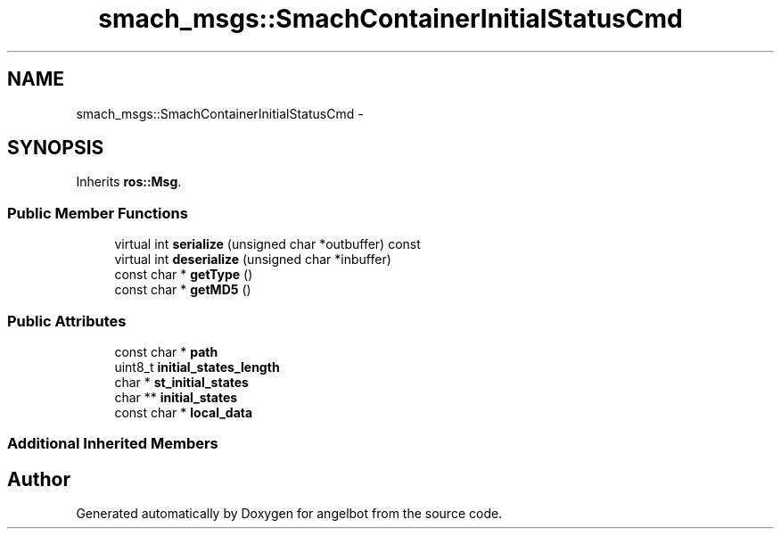 .TH "smach_msgs::SmachContainerInitialStatusCmd" 3 "Sat Jul 9 2016" "angelbot" \" -*- nroff -*-
.ad l
.nh
.SH NAME
smach_msgs::SmachContainerInitialStatusCmd \- 
.SH SYNOPSIS
.br
.PP
.PP
Inherits \fBros::Msg\fP\&.
.SS "Public Member Functions"

.in +1c
.ti -1c
.RI "virtual int \fBserialize\fP (unsigned char *outbuffer) const "
.br
.ti -1c
.RI "virtual int \fBdeserialize\fP (unsigned char *inbuffer)"
.br
.ti -1c
.RI "const char * \fBgetType\fP ()"
.br
.ti -1c
.RI "const char * \fBgetMD5\fP ()"
.br
.in -1c
.SS "Public Attributes"

.in +1c
.ti -1c
.RI "const char * \fBpath\fP"
.br
.ti -1c
.RI "uint8_t \fBinitial_states_length\fP"
.br
.ti -1c
.RI "char * \fBst_initial_states\fP"
.br
.ti -1c
.RI "char ** \fBinitial_states\fP"
.br
.ti -1c
.RI "const char * \fBlocal_data\fP"
.br
.in -1c
.SS "Additional Inherited Members"


.SH "Author"
.PP 
Generated automatically by Doxygen for angelbot from the source code\&.
